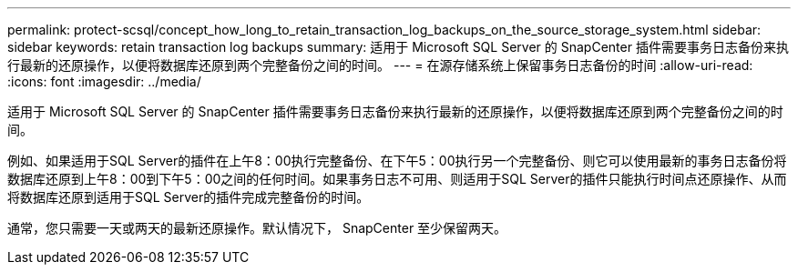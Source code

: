 ---
permalink: protect-scsql/concept_how_long_to_retain_transaction_log_backups_on_the_source_storage_system.html 
sidebar: sidebar 
keywords: retain transaction log backups 
summary: 适用于 Microsoft SQL Server 的 SnapCenter 插件需要事务日志备份来执行最新的还原操作，以便将数据库还原到两个完整备份之间的时间。 
---
= 在源存储系统上保留事务日志备份的时间
:allow-uri-read: 
:icons: font
:imagesdir: ../media/


[role="lead"]
适用于 Microsoft SQL Server 的 SnapCenter 插件需要事务日志备份来执行最新的还原操作，以便将数据库还原到两个完整备份之间的时间。

例如、如果适用于SQL Server的插件在上午8：00执行完整备份、在下午5：00执行另一个完整备份、则它可以使用最新的事务日志备份将数据库还原到上午8：00到下午5：00之间的任何时间。如果事务日志不可用、则适用于SQL Server的插件只能执行时间点还原操作、从而将数据库还原到适用于SQL Server的插件完成完整备份的时间。

通常，您只需要一天或两天的最新还原操作。默认情况下， SnapCenter 至少保留两天。
